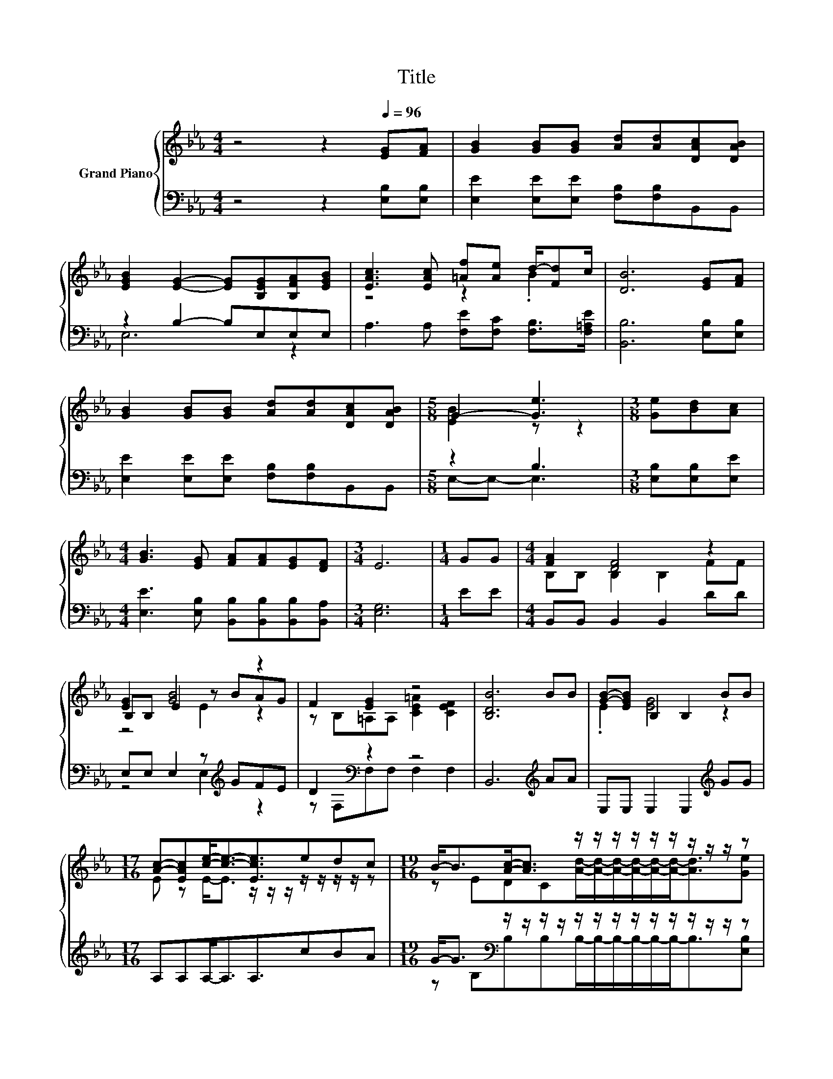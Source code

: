 X:1
T:Title
%%score { ( 1 4 5 ) | ( 2 3 ) }
L:1/8
M:4/4
K:Eb
V:1 treble nm="Grand Piano"
V:4 treble 
V:5 treble 
V:2 bass 
V:3 bass 
V:1
 z4 z2[Q:1/4=96] [EG][FA] | [GB]2 [GB][GB] [Ad][Ad][DAc][DAB] | %2
 [EGB]2 [EG]2- [EG][B,EG][B,FA][EGB] | [EAc]3 [EAc] [=Af][Ae] d/-[Fd]c/ | [DB]6 [EG][FA] | %5
 [GB]2 [GB][GB] [Ad][Ad][DAc][DAB] |[M:5/8] G2- [Ge]3 |[M:3/8] [Ge][Bd][Ac] | %8
[M:4/4] [GB]3 [EG] [FA][FA][EG][DF] |[M:3/4] E6 |[M:1/4] GG |[M:4/4] [FA]2 [DF]4 z2 | %12
 [EG]2 [GB]4 z2 | F2 [EG]2 z4 | [B,DB]6 BB | [GB]-[EGB] B,2 B,2 BB | %16
[M:17/16] [Ac]-[EAc][ce]-<[ce]-[Ece]3/2edc |[M:19/16] B-<B[Ac]-<[Ac] z/ z/ z/ z/ z/ z/ z/ z/ z/ z | %18
[M:3/4] [Ge]6 |] %19
V:2
 z4 z2 [E,B,][E,B,] | [E,E]2 [E,E][E,E] [F,B,][F,B,]B,,B,, | z2 B,2- B,E,E,E, | %3
 A,3 A, [F,E][F,C] [F,B,]>[F,=A,E] | [B,,B,]6 [E,B,][E,B,] | [E,E]2 [E,E][E,E] [F,B,][F,B,]B,,B,, | %6
[M:5/8] z2 B,3 |[M:3/8] [E,B,][E,B,][E,E] |[M:4/4] [E,E]3 [E,B,] [B,,B,][B,,B,][B,,B,][B,,A,] | %9
[M:3/4] [E,G,]6 |[M:1/4] EE |[M:4/4] B,,B,, B,,2 B,,2 DD | E,E, E,2 z[K:treble] GFE | %13
 D2[K:bass] z2 z4 | B,,6[K:treble] AA | E,E, E,2 E,2[K:treble] GG |[M:17/16] A,A,A,-<A,A,3/2cBA | %17
[M:19/16] G-<G[K:bass] z/ z/ z/ z/ z/ z/ z/ z/ z/ z/ z/ z/ z/ z |[M:3/4] [E,B,]6 |] %19
V:3
 x8 | x8 | E,6 z2 | x8 | x8 | x8 |[M:5/8] E,-E,- E,3 |[M:3/8] x3 |[M:4/4] x8 |[M:3/4] x6 | %10
[M:1/4] x2 |[M:4/4] x8 | z4 E,2[K:treble] z2 | z[K:bass] F,F,F, F,2 F,2 | x6[K:treble] x2 | %15
 x6[K:treble] x2 |[M:17/16] x17/2 |[M:19/16] z[K:bass] B,B,B,B,/-B,/-B,/-B,/-B,/-B,-<B,[E,B,] | %18
[M:3/4] x6 |] %19
V:4
 x8 | x8 | x8 | z4 z2 .B2 | x8 | x8 |[M:5/8] [EB]2 z z2 |[M:3/8] x3 |[M:4/4] x8 |[M:3/4] x6 | %10
[M:1/4] x2 |[M:4/4] B,B, B,2 B,2 FF | B,B, E2 z BAG | z B,=A,A, [CE=A]2 [CEF]2 | x8 | %15
 .E2 [EG]4 z2 |[M:17/16] E z E-<E z/ z/ z/ z/ z/ z/ z/ z | %17
[M:19/16] z EDC[Ad]/-[Ad]/-[Ad]/-[Ad]/-[Ad]/-[Ad]-<[Ad][Ge] |[M:3/4] x6 |] %19
V:5
 x8 | x8 | x8 | x8 | x8 | x8 |[M:5/8] x5 |[M:3/8] x3 |[M:4/4] x8 |[M:3/4] x6 |[M:1/4] x2 | %11
[M:4/4] x8 | z4 E2 z2 | x8 | x8 | x8 |[M:17/16] x17/2 |[M:19/16] x19/2 |[M:3/4] x6 |] %19

